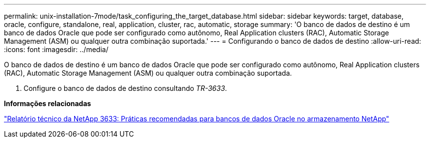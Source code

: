 ---
permalink: unix-installation-7mode/task_configuring_the_target_database.html 
sidebar: sidebar 
keywords: target, database, oracle, configure, standalone, real, application, cluster, rac, automatic, storage 
summary: 'O banco de dados de destino é um banco de dados Oracle que pode ser configurado como autônomo, Real Application clusters (RAC), Automatic Storage Management (ASM) ou qualquer outra combinação suportada.' 
---
= Configurando o banco de dados de destino
:allow-uri-read: 
:icons: font
:imagesdir: ../media/


[role="lead"]
O banco de dados de destino é um banco de dados Oracle que pode ser configurado como autônomo, Real Application clusters (RAC), Automatic Storage Management (ASM) ou qualquer outra combinação suportada.

. Configure o banco de dados de destino consultando _TR-3633_.


*Informações relacionadas*

http://www.netapp.com/us/media/tr-3633.pdf["Relatório técnico da NetApp 3633: Práticas recomendadas para bancos de dados Oracle no armazenamento NetApp"]
